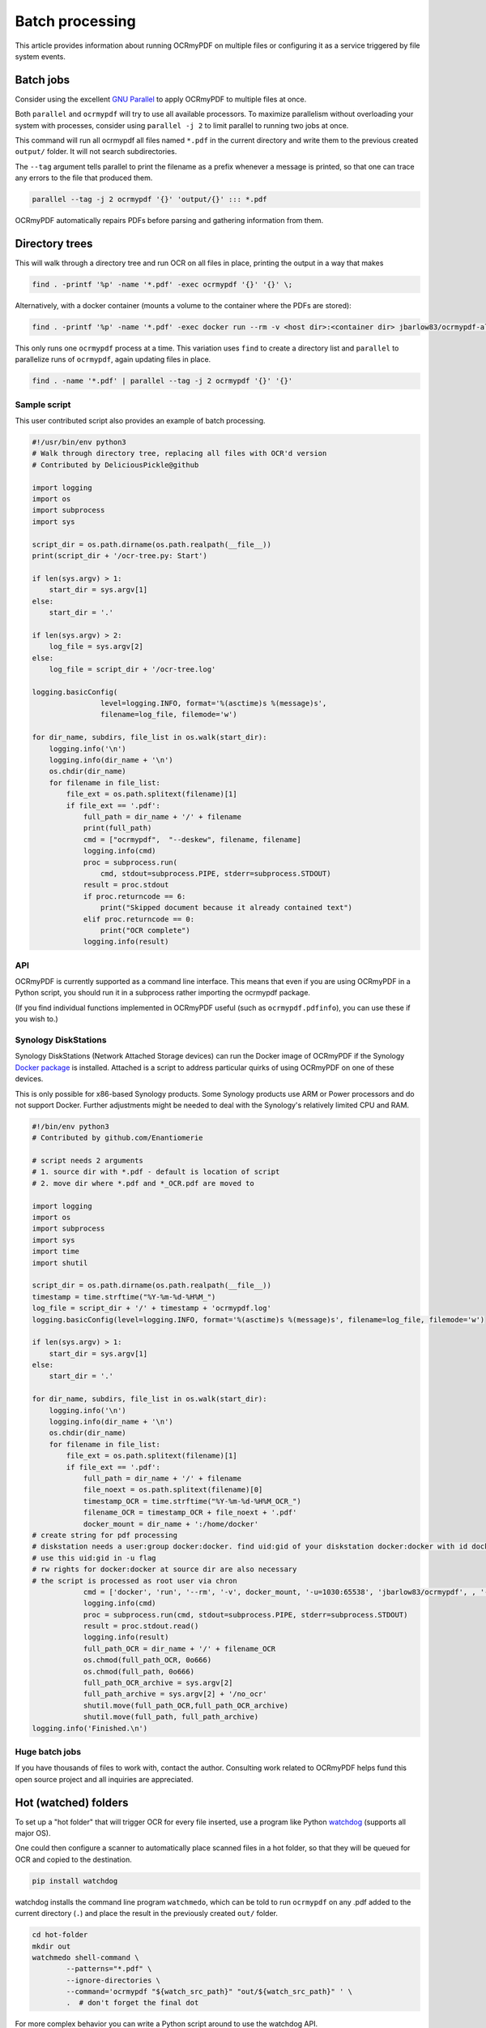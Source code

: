 Batch processing
================

This article provides information about running OCRmyPDF on multiple files or configuring it as a service triggered by file system events.

Batch jobs
----------

Consider using the excellent `GNU Parallel <https://www.gnu.org/software/parallel/>`_ to apply OCRmyPDF to multiple files at once.

Both ``parallel`` and ``ocrmypdf`` will try to use all available processors. To maximize parallelism without overloading your system with processes, consider using ``parallel -j 2`` to limit parallel to running two jobs at once.

This command will run all ocrmypdf all files named ``*.pdf`` in the current directory and write them to the previous created ``output/`` folder. It will not search subdirectories.

The ``--tag`` argument tells parallel to print the filename as a prefix whenever a message is printed, so that one can trace any errors to the file that produced them.

.. code-block:: bash

	parallel --tag -j 2 ocrmypdf '{}' 'output/{}' ::: *.pdf

OCRmyPDF automatically repairs PDFs before parsing and gathering information from them.

Directory trees
---------------

This will walk through a directory tree and run OCR on all files in place, printing the output in a way that makes

.. code-block:: bash

	find . -printf '%p' -name '*.pdf' -exec ocrmypdf '{}' '{}' \;

Alternatively, with a docker container (mounts a volume to the container where the PDFs are stored):

.. code-block:: bash

	find . -printf '%p' -name '*.pdf' -exec docker run --rm -v <host dir>:<container dir> jbarlow83/ocrmypdf-alpine '<container dir>/{}' '<container dir>/{}' \;

This only runs one ``ocrmypdf`` process at a time. This variation uses ``find`` to create a directory list and ``parallel`` to parallelize runs of ``ocrmypdf``, again updating files in place.

.. code-block:: bash

	find . -name '*.pdf' | parallel --tag -j 2 ocrmypdf '{}' '{}'


Sample script
"""""""""""""

This user contributed script also provides an example of batch processing.

.. code-block:: python

	#!/usr/bin/env python3
	# Walk through directory tree, replacing all files with OCR'd version
	# Contributed by DeliciousPickle@github

	import logging
	import os
	import subprocess
	import sys

	script_dir = os.path.dirname(os.path.realpath(__file__))
	print(script_dir + '/ocr-tree.py: Start')

	if len(sys.argv) > 1:
	    start_dir = sys.argv[1]
	else:
	    start_dir = '.'

	if len(sys.argv) > 2:
	    log_file = sys.argv[2]
	else:
	    log_file = script_dir + '/ocr-tree.log'

	logging.basicConfig(
			level=logging.INFO, format='%(asctime)s %(message)s',
			filename=log_file, filemode='w')

	for dir_name, subdirs, file_list in os.walk(start_dir):
	    logging.info('\n')
	    logging.info(dir_name + '\n')
	    os.chdir(dir_name)
	    for filename in file_list:
	        file_ext = os.path.splitext(filename)[1]
	        if file_ext == '.pdf':
	            full_path = dir_name + '/' + filename
	            print(full_path)
	            cmd = ["ocrmypdf",  "--deskew", filename, filename]
	            logging.info(cmd)
	            proc = subprocess.run(
	            	cmd, stdout=subprocess.PIPE, stderr=subprocess.STDOUT)
	            result = proc.stdout
	            if proc.returncode == 6:
	                print("Skipped document because it already contained text")
	            elif proc.returncode == 0:
	                print("OCR complete")
	            logging.info(result)

API
"""

OCRmyPDF is currently supported as a command line interface. This means that even if you are using OCRmyPDF in a Python script, you should run it in a subprocess rather importing the ocrmypdf package.

(If you find individual functions implemented in OCRmyPDF useful (such as ``ocrmypdf.pdfinfo``), you can use these if you wish to.)


Synology DiskStations
"""""""""""""""""""""

Synology DiskStations (Network Attached Storage devices) can run the Docker image of OCRmyPDF if the Synology `Docker package <https://www.synology.com/en-global/dsm/packages/Docker>`_ is installed. Attached is a script to address particular quirks of using OCRmyPDF on one of these devices.

This is only possible for x86-based Synology products. Some Synology products use ARM or Power processors and do not support Docker. Further adjustments might be needed to deal with the Synology's relatively limited CPU and RAM.

.. code-block:: python

	#!/bin/env python3
	# Contributed by github.com/Enantiomerie

	# script needs 2 arguments
	# 1. source dir with *.pdf - default is location of script
	# 2. move dir where *.pdf and *_OCR.pdf are moved to

	import logging
	import os
	import subprocess
	import sys
	import time
	import shutil

	script_dir = os.path.dirname(os.path.realpath(__file__))
	timestamp = time.strftime("%Y-%m-%d-%H%M_")
	log_file = script_dir + '/' + timestamp + 'ocrmypdf.log'
	logging.basicConfig(level=logging.INFO, format='%(asctime)s %(message)s', filename=log_file, filemode='w')

	if len(sys.argv) > 1:
	    start_dir = sys.argv[1]
	else:
	    start_dir = '.'

	for dir_name, subdirs, file_list in os.walk(start_dir):
	    logging.info('\n')
	    logging.info(dir_name + '\n')
	    os.chdir(dir_name)
	    for filename in file_list:
	        file_ext = os.path.splitext(filename)[1]
	        if file_ext == '.pdf':
	            full_path = dir_name + '/' + filename
	            file_noext = os.path.splitext(filename)[0]
	            timestamp_OCR = time.strftime("%Y-%m-%d-%H%M_OCR_")
	            filename_OCR = timestamp_OCR + file_noext + '.pdf'
	            docker_mount = dir_name + ':/home/docker'
	# create string for pdf processing
	# diskstation needs a user:group docker:docker. find uid:gid of your diskstation docker:docker with id docker.
	# use this uid:gid in -u flag
	# rw rights for docker:docker at source dir are also necessary
	# the script is processed as root user via chron
	            cmd = ['docker', 'run', '--rm', '-v', docker_mount, '-u=1030:65538', 'jbarlow83/ocrmypdf', , '--deskew' , filename, filename_OCR]
	            logging.info(cmd)
	            proc = subprocess.run(cmd, stdout=subprocess.PIPE, stderr=subprocess.STDOUT)
	            result = proc.stdout.read()
	            logging.info(result)
	            full_path_OCR = dir_name + '/' + filename_OCR
	            os.chmod(full_path_OCR, 0o666)
	            os.chmod(full_path, 0o666)
	            full_path_OCR_archive = sys.argv[2]
	            full_path_archive = sys.argv[2] + '/no_ocr'
	            shutil.move(full_path_OCR,full_path_OCR_archive)
	            shutil.move(full_path, full_path_archive)
	logging.info('Finished.\n')

Huge batch jobs
"""""""""""""""

If you have thousands of files to work with, contact the author. Consulting work related to OCRmyPDF helps fund this open source project and all inquiries are appreciated.

Hot (watched) folders
---------------------

To set up a "hot folder" that will trigger OCR for every file inserted, use a program like Python `watchdog <https://pypi.python.org/pypi/watchdog>`_ (supports all major OS).

One could then configure a scanner to automatically place scanned files in a hot folder, so that they will be queued for OCR and copied to the destination.

.. code-block:: bash

	pip install watchdog

watchdog installs the command line program ``watchmedo``, which can be told to run ``ocrmypdf`` on any .pdf added to the current directory (``.``) and place the result in the previously created ``out/`` folder.

.. code-block:: bash

	cd hot-folder
	mkdir out
	watchmedo shell-command \
		--patterns="*.pdf" \
		--ignore-directories \
		--command='ocrmypdf "${watch_src_path}" "out/${watch_src_path}" ' \
		.  # don't forget the final dot

For more complex behavior you can write a Python script around to use the watchdog API.

On file servers, you could configure watchmedo as a system service so it will run all the time.

Caveats
"""""""

* ``watchmedo`` may not work properly on a networked file system, depending on the capabilities of the file system client and server.
* This simple recipe does not filter for the type of file system event, so file copies, deletes and moves, and directory operations, will all be sent to ocrmypdf, producing errors in several cases. Disable your watched folder if you are doing anything other than copying files to it.
* If the source and destination directory are the same, watchmedo may create an infinite loop.
* On BSD, FreeBSD and older versions of macOS, you may need to increase the number of file descriptors to monitor more files, using ``ulimit -n 1024`` to watch a folder of up to 1024 files.

Alternatives
""""""""""""

* `Watchman <https://facebook.github.io/watchman/>`_ is a more powerful alternative to ``watchmedo``.

macOS Automator
---------------

You can use the Automator app with macOS, to create a Workflow or Quick Action. Use a *Run Shell Script* action in your workflow. In the context of Automator, the ``PATH`` may be set differently your Terminal's ``PATH``; you may need to explicitly set the PATH to include ``ocrmypdf``. The following example may serve as a starting point:

.. image:: images/macos-workflow.png
	:alt: Example macOS Automator script

You may customize the command sent to ocrmypdf.
